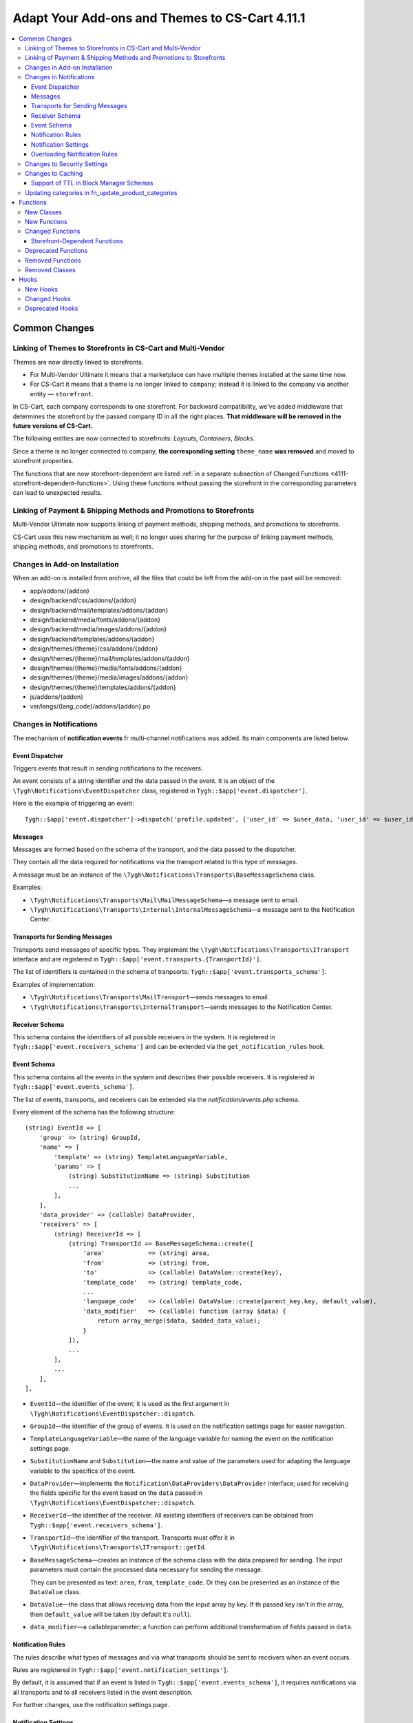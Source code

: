 ***********************************************
Adapt Your Add-ons and Themes to CS-Cart 4.11.1
***********************************************

.. contents::
    :local:
    :backlinks: none

==============
Common Changes
==============

------------------------------------------------------------
Linking of Themes to Storefronts in CS-Cart and Multi-Vendor
------------------------------------------------------------

Themes are now directly linked to storefronts.

* For Multi-Vendor Ultimate it means that a marketplace can have multiple themes installed at the same time now.

* For CS-Cart it means that a theme is no longer linked to ``company``; instead it is linked to the company via another entity — ``storefront``.

In CS-Cart, each company corresponds to one storefront. For backward compatibility, we've added middleware that determines the storefront by the passed company ID in all the right places. **That middleware will be removed in the future versions of CS-Cart.**

The following entities are now connected to storefrnots: *Layouts*, *Containers*, *Blocks*.

Since a theme is no longer connected to company, **the corresponding setting** ``theme_name`` **was removed** and moved to storefront properties.

The functions that are now storefront-dependent are listed :ref:`in a separate subsection of Changed Functions <4111-storefront-dependent-functions>`. Using these functions without passing the storefront in the corresponding parameters can lead to unexpected results.

-------------------------------------------------------------------
Linking of Payment & Shipping Methods and Promotions to Storefronts
-------------------------------------------------------------------

Multi-Vendor Ultimate now supports linking of payment methods, shipping methods, and promotions to storefronts.

CS-Cart uses this new mechanism as well; it no longer uses sharing for the purpose of linking payment methods, shipping methods, and promotions to storefronts.

------------------------------
Changes in Add-on Installation
------------------------------

When an add-on is installed from archive, all the files that could be left from the add-on in the past will be removed:

* app/addons/{addon}
* design/backend/css/addons/{addon}
* design/backend/mail/templates/addons/{addon}
* design/backend/media/fonts/addons/{addon}
* design/backend/media/images/addons/{addon}
* design/backend/templates/addons/{addon}
* design/themes/{theme}/css/addons/{addon}
* design/themes/{theme}/mail/templates/addons/{addon}
* design/themes/{theme}/media/fonts/addons/{addon}
* design/themes/{theme}/media/images/addons/{addon}
* design/themes/{theme}/templates/addons/{addon}
* js/addons/{addon}
* var/langs/{lang_code}/addons/{addon}.po

------------------------
Changes in Notifications
------------------------

The mechanism of **notification events** fr multi-channel notifications was added. Its main components are listed below.

++++++++++++++++
Event Dispatcher
++++++++++++++++

Triggers events that result in sending notifications to the receivers.

An event consists of a string identifier and the data passed in the event. It is an object of the ``\Tygh\Notifications\EventDispatcher`` class, registered in ``Tygh::$app['event.dispatcher']``.

Here is the example of triggering an event::

  Tygh::$app['event.dispatcher']->dispatch('profile.updated', ['user_id' => $user_data, 'user_id' => $user_id]);

++++++++
Messages
++++++++

Messages are formed based on the schema of the transport, and the data passed to the dispatcher.

They contain all the data required for notifications via the transport related to this type of messages.

A message must be an instance of the ``\Tygh\Notifications\Transports\BaseMessageSchema`` class.

Examples:

* ``\Tygh\Notifications\Transports\Mail\MailMessageSchema``—a message sent to email.

* ``\Tygh\Notifications\Transports\Internal\InternalMessageSchema``—a message sent to the Notification Center.

+++++++++++++++++++++++++++++++
Transports for Sending Messages
+++++++++++++++++++++++++++++++

Transports send messages of specific types. They implement the ``\Tygh\Notifications\Transports\ITransport`` interface and are registered in ``Tygh::$app['event.transports.{TransportId}']``.

The list of identifiers is contained in the schema of tranpsorts: ``Tygh::$app['event.transports_schema']``.

Examples of implementation:

* ``\Tygh\Notifications\Transports\MailTransport``—sends messages to email.

* ``\Tygh\Notifications\Transports\InternalTransport``—sends messages to the Notification Center.


+++++++++++++++
Receiver Schema
+++++++++++++++

This schema contains the identifiers of all possible receivers in the system. It is registered in ``Tygh::$app['event.receivers_schema']`` and can be extended via the ``get_notification_rules`` hook.

++++++++++++
Event Schema
++++++++++++

This schema contains all the events in the system and describes their possible receivers. It is registered in ``Tygh::$app['event.events_schema']``.

The list of events, transports, and receivers can be extended via the *notification/events.php* schema.

Every element of the schema has the following structure::

  (string) EventId => [
      'group' => (string) GroupId,
      'name' => [
          'template' => (string) TemplateLanguageVariable,
          'params' => [
              (string) SubstitutionName => (string) Substitution
              ...
          ],
      ],
      'data_provider' => (callable) DataProvider,
      'receivers' => [
          (string) ReceiverId => [
              (string) TransportId => BaseMessageSchema::create([
                  'area'            => (string) area,
                  'from'            => (string) from,
                  'to'              => (callable) DataValue::create(key),
                  'template_code'   => (string) template_code,
                  ...
                  'language_code'   => (callable) DataValue::create(parent_key.key, default_value),
                  'data_modifier'   => (callable) function (array $data) {
                      return array_merge($data, $added_data_value);
                  }
              ]),
              ...
          ],
          ...
      ],
  ],


* ``EventId``—the identifier of the event; it is used as the first argument in ``\Tygh\Notifications\EventDispatcher::dispatch``.

* ``GroupId``—the identifier of the group of events. It is used on the notification settings page for easier navigation.

* ``TemplateLanguageVariable``—the name of the language variable for naming the event on the notification settings page.

* ``SubstitutionName`` and ``Substitution``—the name and value of the parameters used for adapting the language variable to the specifics of the event.

* ``DataProvider``—implements the ``Notification\DataProviders\DataProvider`` interface; used for receiving the fields specific for the event based on the ``data`` passed in ``\Tygh\Notifications\EventDispatcher::dispatch``.

* ``ReceiverId``—the identifier of the receiver. All existing identifiers of receivers can be obtained from ``Tygh::$app['event.receivers_schema']``.

* ``TransportId``—the identifier of the transport. Transports must offer it in ``\Tygh\Notifications\Transports\ITransport::getId``.

* ``BaseMessageSchema``—creates an instance of the schema class with the data prepared for sending. The input parameters must contain the processed data necessary for sending the message.

  They can be presented as text: ``area``, ``from``, ``template_code``. Or they can be presented as an instance of the  ``DataValue`` class.

* ``DataValue``—the class that allows receiving data from the input array by key. If th passed key isn't in the array, then ``default_value`` will be taken (by default it's ``null``).

* ``data_modifier``—a callableparameter; a function can perform additional transformation of fields passed in ``data``.

++++++++++++++++++
Notification Rules
++++++++++++++++++

The rules describe what types of messages and via what transports should be sent to receivers when an event occurs.

Rules are registered in ``Tygh::$app['event.notification_settings']``.

By default, it is assumed that if an event is listed in ``Tygh::$app['event.events_schema']``, it requires notifications via all transports and to all receivers listed in the event description.

For further changes, use the notification settings page.

+++++++++++++++++++++
Notification Settings
+++++++++++++++++++++

Notification settings are configured under **Administration → Settings** (``notifications_settings.manage``) for the entire system. 

The settings are tables for every potential receiver of messages. If message delivery via the transport is described in the event schema for a certain receiver, then the intersection of transport column and event line will have a control element (checkbox).

Entities without control elements (for example, events without receivers, transports without events, receivers with events) will be hidden from the interface.

When changed, the rules from these table are saved to the database (``notification_settings``).

++++++++++++++++++++++++++++++
Overloading Notification Rules
++++++++++++++++++++++++++++++

This is a way to prevent sending event notifications, even when rules require that.

Rules are an object of the  ``\Tygh\Notifications\Settings\Ruleset`` class built by the factory of rules ``Tygh::$app['event.notification_settings.factory']``.

Rules are passed as one of the parameters when an event is triggered.

Example: the order editiong page has checkboxes *Notify customer*, *Notify orders department*, and *Notify vendor*. They can prevent sending a message about order changes even if the notification rules explicitly demand that.

::

  Tygh::$app['event.dispatcher']->dispatch(
      'order.updated',
      $order_info,
      Tygh::$app['event.notification_settings.factory']->create([
          UserTypes::CUSTOMER => false,
          UserTypes::ADMIN    => true,
          UserTypes::VENDOR   => true,
      ])
  );

----------------------------
Changes to Security Settings
----------------------------

Previously, the *Enable secure connection for the storefront* setting (``settings_vendor_values``) accepted the following values:

* ``secure_storefront::none`` = Disable
* ``secure_storefront::partial`` = Secure profile, checkout and order pages
* ``secure_storefront::full`` = Secure full site

Now, global setting ``settings_vendor_values`` appears as a checkbox and has only 2 values — *secure connection enabled* (``Y``) and *secure connection disabled* (``N``).

Setting *Keep HTTPS connection once a secure page is visited* (``keep_https``) was removed.

Setting *Form is secure (SSL)* (``form_is_secure``) from the Form Builder (``form_builder``) add-on was removed. 

------------------
Changes to Caching
------------------

The ability to specify "time to live" (TTL) for cache regardless of ``cache_level`` was added.

Here is an example of registering cache with dependencies on database tables and limited time to live::

  Registry::registerCache(
      'products', 
      [
          'update_handlers' => ['products'], // The list of tables that cache depends on cache 
          'ttl' => 86400  // Time to live in seconds
      ], 
      Registry::cacheLevel('static')
  );

+++++++++++++++++++++++++++++++++++++++
Support of TTL in Block Manager Schemas
+++++++++++++++++++++++++++++++++++++++

The block manager schemas now allow you to set cache TTL.

To set TTL, use the ``ttl`` key in section ``cache`` of the block description. For example::

  'payment_methods' => [
      'content'   => [
          'items' => [
              'type'     => 'function',
              'function' => ['fn_get_payment_methods_images'],
          ],
      ],
      'templates' => 'blocks/payments.tpl',
      'wrappers'  => 'blocks/wrappers',
      'cache'     => [
          'ttl' => 86400  // Cache TTL in seconds
          'update_handlers' => ['payments', 'payment_descriptions'],
      ],
  ],

Cache TTL can be redefined depending on filling. For example::

  'products' => [
      'content'   => [
          'items' => [
              'type'           => 'enum',
              'object'         => 'products',
              'items_function' => 'fn_get_products',
              'fillings'       => [
                  /* ... */
                  'most_popular'    => [
                      'params'    => [
                          'popularity_from' => 1,
                          'sort_by'         => 'popularity',
                          'sort_order'      => 'desc',
                          'request'         => [
                              'cid' => '%CATEGORY_ID'
                          ]
                      ],
                      'cache_ttl' => SECONDS_IN_DAY // Cache TTL in seconds
                  ],
              ],
          ],
      ],
      /* ... */
      'cache'     => [/* ... */]
  ],

---------------------------------------------------
Updating categories in fn_update_product_categories
---------------------------------------------------

Starting with version 4.11.1, the data returned by function ``fn_update_product_categories`` may include the identifiers of the newly-added categories.

=========
Functions
=========

-----------
New Classes
-----------

#. ``\Tygh\Enum\ProductFilterProductFieldTypes``—contains product properties that can be used for product filters.

#. ``\Tygh\Enum\ObjectStatuses``—contains standard statuses of different objects: orders, products, etc.

#. ``\Tygh\Notifications\EventDispatcher``—provides the event dispatcher functionality.

#. ``\Tygh\Notifications\EventIdProviders\IProvider``—describes the provider of a unique identifier of the message.

#. ``\Tygh\Notifications\EventIdProviders\OrderProvider``— provides the means to distinguish order-based notification events.

#. ``\Tygh\Notifications\Messages\IMessage``—describes an event message.

#. ``\Tygh\Notifications\Messages\InternalMessage``—implements Notifications center message.

#. ``\Tygh\Notifications\Messages\MailMessage``—implements a message that is sent via MailTransport.

#. ``\Tygh\Notifications\Messages\Order\EdpMailMessage``—represents a message about donwloadable files.

#. ``\Tygh\Notifications\Messages\Order\OrderAdminMailMessage``—represents a message that is sent to administrator or vendor on an order status change.

#. ``\Tygh\Notifications\Messages\Order\OrderCustomerMailMessage``—represents a message that is sent to the customer on an order status change.

#. ``\Tygh\Notifications\Messages\Order\ShipmentCustomerMailMessage``—represents a message that is sent to the customer on an order shipment update.

#. ``\Tygh\Notifications\Settings\Factory``—creates notification settings rulesets.

#. ``\Tygh\Notifications\Settings\Ruleset``—provides the means to manually set notification settings for specific transports and receivers.

#. ``\Tygh\Notifications\Transports\ITransport``—describes a transport that processes event messages.

#. ``\Tygh\Notifications\Transports\InternalTransport``—implements a transport that creates notifications in the Notification center based on an event message.

#. ``\Tygh\Notifications\Transports\MailTransport``—implements a transport that send emails based on an event message.

#. ``\Tygh\Notifications\Transports\ITransportFactory``—describes a factory that creates notification transports.

#. ``Tygh\Notifications\Transports\TransportFactory``—implements a transport factory that loads transports from the application container.

#. ``\Tygh\Addons\Suppliers\Notifications\Messages\SupplierMailMessage``—represents a message that is sent to a supplier on an order status change.

#. ``\Tygh\Addons\GiftCertificates\Notifications\Messages\CustomerMailMessage``—represents a message that is sent to the customer on a gift certificate status change.

#. ``\Tygh\Addons\VendorDataPremoderation\Notifications\Messages\PremoderationMailMessage``—represents a message that is sent to a vendor via email on product approval/disapproval.

#. ``\Tygh\Addons\VendorDataPremoderation\Notifications\Messages\PremoderationInternalMessage``—represents a message that is sent to a vendor by the Notifications center on product approval/disapproval.

#. ``\Tygh\Storefront\RelationsManager``—provides lazy-loading functionality for storefronts.

#. ``\Tygh\Addons\VendorDataPremoderation\Comparator``—checks objects for changes that require premoderation.

#. ``\Tygh\Addons\VendorDataPremoderation\Diff``—stores a set of changed object data sources.

#. ``\Tygh\Addons\VendorDataPremoderation\PremoderationSchema``—represents a set of object premoderation rules.

#. ``\Tygh\Addons\VendorDataPremoderation\PremoderationSettingsInterface``—describes a structure of the premoderation settings storage.

#. ``\Tygh\Addons\VendorDataPremoderation\ProductPremoderationSettings``—checks whether the fields configured via the "Require approval for updates of" add-on setting require premoderation.

#. ``\Tygh\Addons\VendorDataPremoderation\State``—stores an object state collected from multiple data sources.

#. ``\Tygh\Addons\VendorDataPremoderation\StateFactory``—loads object states.

-------------
New Functions
-------------

#. Check if a promotion has a coupon code condition::

     fn_promotion_has_coupon_condition($conditions_group, $context_data)

#. Get product statuses to show in the status picker on the product management pages::

     fn_get_product_statuses($status, $add_hidden = false, $lang_code = CART_LANGUAGE)

#. Get product statuses to show in the status picker on the product search form::

     fn_get_all_product_statuses($lang_code = CART_LANGUAGE)

#. Get the IDs of companies that own specified products::

     fn_get_company_ids_by_product_ids(array $product_ids)

#. Obtain vendor's root admin or the first admin if root is not found::

     fn_get_company_admin_user_id($company_id)

#. Approve products::

     fn_vendor_data_premoderation_approve_products(array $product_ids, $update_product = true)

#. Disapprove products::

     fn_vendor_data_premoderation_disapprove_products(array $product_ids, $update_product = true, $reason = '')

#. Request approval for products::

     fn_vendor_data_premoderation_request_approval_for_products(array $product_ids, $update_product = true)

#. Get current product statuses::

     fn_vendor_data_premoderation_get_current_product_statuses(array $product_ids)

#. Check whether product data was changed and its validation is required::

     fn_vendor_data_premoderation_is_product_changed(State $initial_state, State $resulting_state)

#. Get products premoderation details::

     fn_vendor_data_premoderation_get_premoderation($product_ids)

#. Update product premoderation details::

     fn_vendor_data_premoderation_update_premoderation($product_id, $original_status, $reason = '')

#. Delete product premoderation details::

     fn_vendor_data_premoderation_delete_premoderation($product_ids)

#. Check whether a product changed by a company requires prior approval::

     fn_vendor_data_premoderation_product_requires_approval(array $company_data, $is_created = false)

#. Remove add-on files::

     fn_remove_addon_files($addon, $ftp_access = null)

#. Remove files by FTP::

     fn_rm_by_ftp($target, array $ftp_access)

#. Check whether a theme that was set for the storefront is installed::

     \Tygh\Storefront\Repository::isThemeInstalled($storefront_id, $theme_name)

#. Get storefronts with a specific layout assigned to::

     \Tygh\Storefront\Repository::findByLayoutId($layout_id, $get_single = true)

#. Set a theme for the storefront::

     \Tygh\Storefront\Repository::setTheme($storefront_id, $theme_name)

#. Check whether the theme is installed for the storefront::

     \Tygh\Themes\Themes::isInstalled($storefront_id)

#. Install a theme for the storefront::

     \Tygh\Storefront\Repository::installTheme($storefront_id, $theme_name, $copy_layouts_from_storefront_id = null)

#. Create or update a gift certificate::

     fn_update_gift_certificate($data, $id = 0, $params = [])

#. Check whether there are multiple storefronts related to the same object::

     \Tygh\Storefront\Repository::getSharingDetails(array $params)

#. Get the value of the related entity::

     \Tygh\Storefront\Storefront::getRelationValue($relation_name)

#. Set the value of the related entity::

     \Tygh\Storefront\Storefront::setRelationValue($relation_name, $value)

#. Remove a relation value from set::

     \Tygh\Storefront\Storefront::removeRelationValues($relation_name, $removed_values)

#. Add a relation value to set::

     \Tygh\Storefront\Storefront::addRelationValues($relation_name, $added_values)

#. Add a new record to the robots_data table::

     \Tygh\Common\Robots::addRobotsDataForNewStorefront($storefront_id, $clone_storefront_id = null)

#. Get robots data for specified storefront::

     \Tygh\Common\Robots::getRobotsDataByStorefrontId($storefront_id)

#. Set a new robots data for specified storefront::

     \Tygh\Common\Robots::setRobotsDataForStorefrontId($storefront_id, $content)

#. Delete robots data for specified storefront::

     \Tygh\Common\Robots::deleteRobotsDataByStorefrontId($storefront_id)

#. Gets all rules about notifications from database::

     fn_get_notification_settings()

#. Set a rule about notification to database::

     fn_set_notification_settings($event_id, $transport_id, $receiver, $allowed = 1)

#. Get the amount of product for the specified warehouse::

     \Tygh\Addons\Warehouses\ProductStock::getAmountForWarehouse($warehouse_id)

#. Set amount of product on specified warehouse::

     \Tygh\Addons\Warehouses\ProductStock::setAmountForWarehouse($warehouse_id, $amount)

#. Generate the sitemap of a storefront::

     fn_google_sitemap_generate_sitemap_for_storefront(Storefront $storefront, array $settings)

#. Get the full path to the directory where the sitemap is stored::

     fn_google_sitemap_get_sitemap_dir($storefront_id)

#. Get the full path to the sitemap file::

     fn_google_sitemap_get_sitemap_path($storefront_id, $index = null)

#. Get the list of languages to generate sitemap for::

     fn_google_sitemap_get_sitemap_languages(Storefront $storefront)

#. Get the list of storefronts to generate sitemap for::

     fn_google_sitemap_get_storefronts()

#. Recreate a directory to store sitemaps in::

     fn_google_sitemap_recreate_sitemap_dir($storefront_id)

#. Create an index file for generated sitemaps::

     fn_google_sitemap_create_sitemap_index(Storefront $storefront, $last_modified_time, $file_counter)

#. Return storefront ID if it is present in $uri, otherwise return ``false``::

     fn_get_storefront_id_from_uri($uri)

#. Generate a one-time password for user::

     fn_user_generate_otp($user_id, $ttl = 300)

#. Generate a one-time password and send it to user::

     fn_user_send_otp($user_id, $ttl = 300)

#. Verify the one-time password::

     fn_user_verify_otp($user_id, $password)

#. Delete user's one-time password::

     fn_user_delete_otp($user_id)

#. Sign user in by one-time password::

     fn_user_login_by_otp($user_id, $password)

#. Delete ekey by params::

     fn_delete_ekey($ekey, $object_type = null, $object_id = null)

#. Get the currently selected view identifier::

     \Tygh\Navigation\LastView\Backend::getCurrentViewId()

#. Get product state::

     fn_vendor_data_premoderation_get_product_state($product_id)

-----------------
Changed Functions
-----------------

#.

   ::

     // Old:
     fn_uninstall_addon($addon_name, $show_message = true, $allow_unmanaged = false);

     // New:
     fn_uninstall_addon($addon_name, $show_message = true, $allow_unmanaged = false, $execute_schema_queries = true);


#.

   ::

     // Old:
     \Tygh\Providers\StorefrontProvider::__construct()

     // New:
     \Tygh\Providers\StorefrontProvider::__construct($url, array $request = [])



#.

   ::

     // Old:
     Tygh\Storefront\Factory::__construct(Connection $db, DataLoader $data_loader, Normalizer $normalizer)

     // New:
     Tygh\Storefront\Factory::__construct(Connection $db, RelationsManager $relations_manager, Normalizer $normalizer)


#.

   ::

     // Old:
     Tygh\Storefront\Repository::__construct(Connection $db, Factory $factory, Normalizer $normalizer)

     // New:
     Tygh\Storefront\Repository::__construct(Connection $db, Factory $factory, Normalizer $normalizer, RelationsManager $relation_manager, Robots $robots)


#.

   ::

     // Old:
     \Tygh\Storefront\Storefront::__construct$storefront_id, $url, $is_default, $redirect_customer, $status, $access_key, DataLoader $data_loader, $country_codes = null, $company_ids = null, $currency_ids = null, $language_ids = null)

     // New:
     \Tygh\Storefront\Storefront::__construct$storefront_id, $url, $is_default, $redirect_customer, $status, $access_key, RelationsManager $relation_manager, $name, $theme_name, array $relations = [])


#.

   ::

     // Old:
     fn_order_notification(&$order_info, $edp_data = array(), $force_notification = array())

     // New:
     fn_order_notification(&$order_info, $edp_data = array(), $force_notification = array(), $event_id = null)


#.

   ::

     // Old:
     function fn_google_sitemap_generate_link($object, $value, $languages, $extra = [])

     // New:
     function fn_google_sitemap_generate_link($type, $id, $languages, $extra = [], $storefront_id = null)


#.

   ::

     // Old:
     function fn_google_sitemap_generate_link($object, $value, $languages, $extra = [])

     // New:
     function fn_google_sitemap_generate_link($type, $id, $languages, $extra = [], $storefront_id = null)


#.

   ::

     // Old:
     function fn_google_sitemap_get_content($map_page = 0)

     // New:
     function fn_google_sitemap_get_content()


#.

   ::

     // Old:
     function fn_google_sitemap_check_counter(&$file, &$link_counter, &$file_counter, $links, $header, $footer, $type)

     // New:
     function fn_google_sitemap_check_counter(&$file, &$link_counter, &$file_counter, $links, $header, $footer, $type, Storefront $storefront)


#.

   ::

     // Old:
     function fn_delete_user_cart($user_ids, $data = '')

     // New:
     function fn_delete_user_cart($user_ids, $data = '', $storefront_id = 0)


#.

   ::

     // Old:
     fn_form_cart_from_abandoned($customer_id)

     // New:
     fn_form_cart_from_abandoned($params)


#.

   ::

     // Old:
     fn_get_available_shippings($company_id = null)

     // New:
     fn_get_available_shippings($company_id = null, $get_service_params = false)


#.

   ::

     // Old:
     fn_generate_ekey($object_id, $type, $ttl = 0, $ekey = '')

     // New:
     fn_generate_ekey($object_id, $type, $ttl = 0, $ekey = '', array $data = [])


#.

   ::

     // Old:
     \Tygh\Navigation\LastView\ACommon::__construct($area = AREA)

     // New:
     \Tygh\Navigation\LastView\ACommon::__construct($area = AREA, $controller = null, $mode = null, $action = null)


.. _4111-storefront-dependent-functions:

++++++++++++++++++++++++++++++
Storefront-Dependent Functions
++++++++++++++++++++++++++++++

#.

   ::

     // Old:
     \Tygh\BlockManager\Exim::instance($company_id = 0, $layout_id = 0, $theme_name = '')

     // New:
     \Tygh\BlockManager\Exim::instance($company_id = 0, $layout_id = 0, $theme_name = '', $storefront_id = null)


#.

   ::

     // Old:
     \Tygh\BlockManager\Layout::copy($to_company_id)

     // New:
     \Tygh\BlockManager\Layout::copy($to_company_id, $to_storefront_id = null)



#.

   ::

     // Old:
     \Tygh\BlockManager\Layout::instance($company_id = 0, $params = [])

     // New:
     \Tygh\BlockManager\Layout::instance($company_id = 0, $params = [], $storefront_id = null)


#.

   ::

     // Old:
     \Tygh\Less::parseUrls($content, $from_path, $to_path, $area = AREA)

     // New:
     \Tygh\Less::parseUrls($content, $from_path, $to_path, $area = AREA, $storefront_id = null)


#.

   ::

     // Old:
     \Tygh\SmartyEngine\Core::setArea($area, $area_type = '', $company_id = null)

     // New:
     \Tygh\SmartyEngine\Core::setArea($area, $area_type = '', $company_id = null, $storefront_id = null)


#.

   ::

     // Old:
     \Tygh\Themes\Themes::areaFactory($area = AREA, $company_id = null)

     // New:
     \Tygh\Themes\Themes::areaFactory($area = AREA, $company_id = null, $storefront_id = null)


#.

   ::

     // Old:
     fn_get_theme_path($path = '[theme]/', $area = AREA, $company_id = null, $use_cache = true)

     // New:
     fn_get_theme_path($path = '[theme]/', $area = AREA, $company_id = null, $use_cache = true, $storefront_id = null)

#.

   ::

     // Old:
     fn_install_theme($theme_name, $company_id = null, $install_layouts = true)

     // New:
     fn_install_theme($theme_name, $company_id = null, $install_layouts = true, $storefront_id = null)

#.

   ::

     // Old:
     fn_get_logos($company_id = null, $layout_id = null, $style_id = null)

     // New:
     fn_get_logos($company_id = null, $layout_id = null, $style_id = null, $storefront_id = null)

#.

   ::

     // Old:
     fn_update_logo($logo_data, $company_id = null)

     // New:
     fn_update_logo($logo_data, $company_id = null, $storefront_id = null)

#.

   ::

     // Old:
     fn_clone_layouts($data, $company_id, $to_company_id)

     // New:
     fn_clone_layouts($data, $company_id, $to_company_id, $storefront_id = null, $to_storefront_id = null)

#.

   ::

     // Old:
     \Tygh\BlockManager\Block::instance($company_id = 0, $params = [])

     // New:
     \Tygh\BlockManager\Block::instance($company_id = 0, $params = [], $storefront_id = null)

#.

   ::

     // Old:
     \Tygh\BlockManager\Block::copy($snapping_ids, $company_id, $replace_duplicates = false, $storefront_id = null)

     // New:
     \Tygh\BlockManager\Block::copy($snapping_ids, $company_id, $replace_duplicates = false)

#.

   ::

     // Old:
     \Tygh\BlockManager\Block::findDuplicate($block_id, $type, $properties, $name, $content, $lang_code = CART_LANGUAGE)

     // New:
     \Tygh\BlockManager\Block::findDuplicate($block_id, $type, $properties, $name, $content, $lang_code = CART_LANGUAGE, $storefront_id = null)

#.

   ::

     // Old:
     \Tygh\BlockManager\Exim::getUniqueBlockKey($type, $properties, $name, $content = '')

     // New:
     \Tygh\BlockManager\Exim::getUniqueBlockKey($type, $properties, $name, $content = '', $storefront_id = null)

--------------------
Deprecated Functions
--------------------

#. Function ``fn_change_approval_status`` is deprecated. Instead, please use:

   * ``fn_vendor_data_premoderation_approve_products``

   * ``fn_vendor_data_premoderation_disapprove_products``

   * ``fn_vendor_data_premoderation_request_approval_for_products``

#. Function ``fn_order_notification`` is deprecated. Please use the ``Tygh::$app['event.dispatcher']`` service for sending messages.

#. Function ``fn_gift_certificate_notification`` is deprecated. Please use the ``Tygh::$app['event.dispatcher']`` service for sending messages.

-----------------
Removed Functions
-----------------

* ``fn_init_store_params_by_host``
* ``\Tygh\Common\Robots::addRobotsDataForNewCompany``
* ``\Tygh\Common\Robots::getRobotsDataByCompanyId``
* ``\Tygh\Common\Robots::setRobotsDataForCompanyId``
* ``\Tygh\Common\Robots::deleteRobotsDataByCompanyId``

---------------
Removed Classes
---------------

Class ``\Tygh\Storefront\DataLoader`` removed. Please use ``\Tygh\Storefront\RelationsManager`` instead.

=====
Hooks
=====

---------
New Hooks
---------

#. This hook is executed after filter style has been determined by the filter data for Storefront REST API. The hook allows you to modify the detected filter style::

     fn_set_hook('storefront_rest_api_get_filter_style_post', $filter, $filter_style, $field_type);

#. This hook is executed after the options of a specific price list are fetched::

     fn_set_hook('yml_export_get_options_post', $price_id, $options);

#. This hook allows you to perform actions before image pairs are updated::

     fn_set_hook('update_image_pairs_pre', $icons, $detailed, $pairs_data, $object_id, $object_type, $object_ids, $update_alt_desc, $lang_code, $from_exist_pairs);

#. This hook allows you to change image import parameters before import::

     fn_set_hook('exim_import_images_pre', $prefix, $image_file, $detailed_file, $position, $type, $object_id, $object, $import_options, $perform_import);

#. This hook is executed before Last View Tools initialized. The hook allows you to modify request parameters::

     fn_set_hook('last_view_init_view_tools_pre', $this, $params);

#. This hook is executed when an object status changes, right before the status is updated in the database. The hook allows you to change the saved data::

     fn_set_hook('tools_update_status_before_query', $params, $old_status, $status_data, $condition);

#. This hook is executed after the list of product statuses is obtained. The hook allows you to add or remove product statuses from the list::

     fn_set_hook('get_product_statuses_post', $status, $add_hidden, $lang_code, $statuses);

#. This hook is executed after the list of product statuses is obtained. The hook allows you to add or remove product statuses from the list::

     fn_set_hook('get_all_product_statuses_post', $lang_code, $statuses);

#. This hook is executed before products are approved. The hook allows you to change the list of approved product IDs::

     fn_set_hook('vendor_data_premoderation_approve_products_pre', $product_ids, $update_product);

#. This hook is executed before products are disapproved. The hook allows you to change the list of disapproved product IDs::

     fn_set_hook('vendor_data_premoderation_disapprove_products_pre', $product_ids, $update_product, $reason);

#. This hook is executed before product approval is requested. The hook allows you to change the list of moderated product IDs::

     fn_set_hook('vendor_data_premoderation_request_approval_for_products_pre', $product_ids, $update_product);

#. This hook is executed before an instance of the layout export/import manager is obtained. The hook allows you to modify the parameters passed to the function::

     fn_set_hook('exim_instance_pre', $company_id, $layout_id, $theme_name, $storefront_id);

#. This hook is executed before an instance of the layout manager is obtained. The hook allows you to modify the parameters passed to the function::

     fn_set_hook('layout_instance_pre', $company_id, $params, $storefront_id);

#. This hook is executed before a theme factory for the site area is obtained. The hook allows you to modify the parameters passed to the function::

     fn_set_hook('themes_area_factory_pre', $area, $company_id, $storefront_id);

#. This hook is executed before theme installation. The hook allows you to modify parameters passed to the function::

     fn_set_hook('install_theme_pre', $theme_name, $company_id, $install_layouts, $storefront_id);

#. This hook is executed before an instance of a block manager is obtained. The hook allows you to modify the parameters passed to the function::

     fn_set_hook('block_instance_pre', $company_id, $params, $storefront_id);

#. This hook is executed after an order is created in the administration panel. The hook allows you to perform additional actions and modify returned results::

     fn_set_hook('place_order_manually_post', $cart, $params, $customer_auth, $action, $issuer_id, $force_notification, $order_info, $edp_data, $is_order_placed_notification_required);

#. This hook is executed after order details are updated in the admin panel. The hook allows you to perform additional actions like sending notifications::

     fn_set_hook('update_order_details_post', $params, $order_info, $edp_data, $force_notification);

#. This hook is executed when during a sitemap entry link generation. The hook allows you to generate link for custom sitemap entries::

     fn_set_hook('google_sitemap_generate_link_get_object_link', $type, $id, $languages, $extra, $storefront_id);

#. This hook is executed after a sitemap for the storefront has been created. The hook allows you to write additional items into the sitemap::

     fn_set_hook('google_sitemap_generate_sitemap_for_storefront_after_items', $storefront, $settings, $file, $last_modified_time, $link_counter, $file_counter);`

#. This hook is executed after store location has been deleted. The hook modifies deletion results and allow you to delete the corresponding data::

     fn_set_hook('store_locator_delete_store_location_post', $store_location_id, $affected_rows, $deleted);

#. This hook is executed before store location is selected. The hook allows you to modify the condition or joins of the selection::

     fn_set_hook('store_locator_get_store_location_before_select', $store_location_id, $lang_code, $fields, $join, $condition);

#. This hook is executed after store location has been updated. The hook allows you to update the data::

     fn_set_hook('store_locator_update_store_location_post', $store_location_data, $store_location_id, $lang_code);

#. This hook is executed after a rate area has been updated. The hook allows you to modify the data returned by the function::

     fn_set_hook('update_destination_post', $data, $destination_id, $lang_code);

#. This hook is executed after rate areas have been removed. The hook allows you to clean up any associated data::

     fn_set_hook('delete_destinations_post', $destination_ids);

#. This hook is executed before promotions are fetched. The hook allows you to modify the parameters passed to the function::

     fn_set_hook('get_promotions_pre', $params, $items_per_page, $lang_code);

#. This hook allows you to override the parameters of the selection of blocks::

     fn_set_hook('get_blocks', $params, $items_per_page, $lang_code, $fields, $sortings, $conditions, $joins);

#. This hook is executed after the store location is obtained. The hook allows you to modify the location data::

     fn_set_hook('store_locator_get_store_location_post', $store_location_id, $lang_code, $store_location);

#. This hook is executed during creation or updating a store location, right before the location data is stored in the database. The hook allows you to modify the saved location data::

     fn_set_hook('store_locator_update_store_location_before_update', $store_location_data, $store_location_id, $lang_code);

#. This hook is executed before product files are deleted. The hook allows you to check product files before deletion::

     fn_set_hook('delete_product_files_before_delete', $file_ids, $product_id);

#. This hook is executed before product file folders are deleted. The hook allows you to check product folders and files before deletion::

     fn_set_hook('delete_product_file_folders_before_delete', $folder_ids, $file_ids, $product_id);

#. This hook is executed before product file is updated. The hook allows you to change product file data::

     fn_set_hook('update_product_file_pre', $product_file, $file_id, $lang_code);

#. This hook is executed when the variants of the "Require approval for updates of" setting of a product for the Vendor Data Premoderation add-on are obtained. The hook allows you to add new variants or modify the existing ones::

     fn_set_hook('settings_variants_addons_vendor_data_premoderation_product_premoderation_fields_post', $variants);

-------------
Changed Hooks
-------------

#.

   ::

     // Old:
     fn_set_hook('get_theme_path_pre', $path, $area, $company_id, $theme_names);

     // New:
     fn_set_hook('get_theme_path_pre', $path, $area, $company_id, $theme_names, $use_cache, $storefront_id);

#.

   ::

     // Old:
     fn_set_hook('get_logos_pre', $company_id, $layout_id, $style_id);

     // New:
     fn_set_hook('get_logos_pre', $company_id, $layout_id, $style_id, $storefront_id);

#.

   ::

     // Old:
     fn_set_hook('update_product_categories_post', $product_id, $product_data, $existing_categories, $rebuild, $company_id);

     // New:
     fn_set_hook('update_product_categories_post', $product_id, $product_data, $existing_categories, $rebuild, $company_id, $saved_category_ids);

#.

   ::

     // Old:
     fn_set_hook('get_store_locations_before_select', $params, $fields, $joins, $conditions);

     // New:
     fn_set_hook('get_store_locations_before_select', $params, $fields, $joins, $conditions, $sortings, $items_per_page, $lang_code);

#.

   ::

     // Old:
     fn_set_hook('get_available_shippings', $company_id, $fields, $join, $condition);

     // New:
     fn_set_hook('get_available_shippings', $company_id, $fields, $join, $condition, $get_service_params);

#.

   ::

     // Old:
     fn_set_hook('get_product_files_before_select', $params, $fields, $join, $condition);

     // New:
     fn_set_hook('get_product_files_before_select', $params, $fields, $join, $condition, $sortings, $lang_code);

----------------
Deprecated Hooks
----------------

#. Hook ``change_approval_status_pre`` is deprecated. Instead, please use: 

   * ``vendor_data_premoderation_approve_products_pre``

   * ``vendor_data_premoderation_disapprove_products_pre``

   * ``vendor_data_premoderation_request_approval_for_products_pre``

#. Hooks ``send_order_notification`` and ``order_notification`` are deprecated. Instead, please use:

   * ``place_order_manually_post``

   * ``update_order_details_post``

   * ``change_order_status_post``

#. Hook ``sitemap_link_object`` is deprecated. Please use ``google_sitemap_generate_link_get_object_link`` instead.

#. Hook ``sitemap_link`` is deprecated. Please use ``google_sitemap_generate_link_post`` instead.

#. Hook ``sitemap_item`` is deprecated. Please use ``google_sitemap_generate_sitemap_for_storefront_after_items`` instead.
